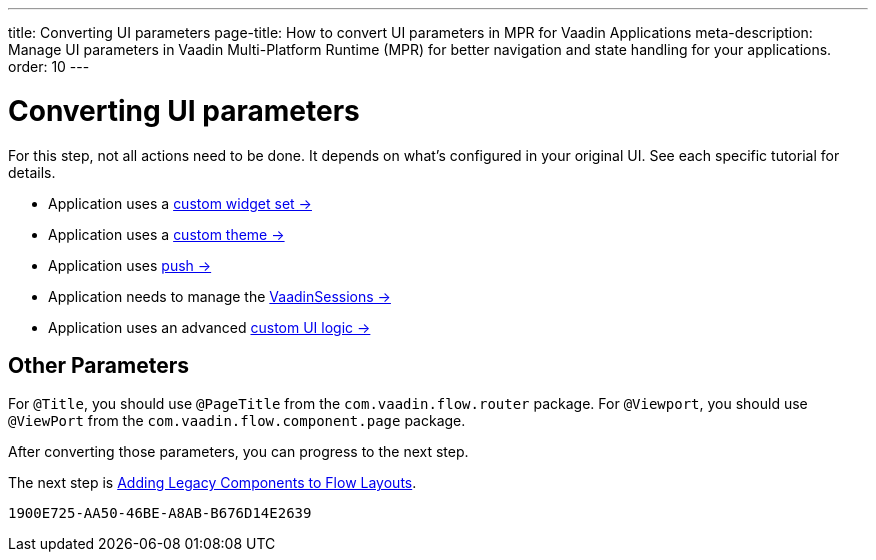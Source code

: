 ---
title: Converting UI parameters
page-title: How to convert UI parameters in MPR for Vaadin Applications
meta-description: Manage UI parameters in Vaadin Multi-Platform Runtime (MPR) for better navigation and state handling for your applications.
order: 10
---


= Converting UI parameters

For this step, not all actions need to be done. It depends on what's configured in your original UI. See each specific tutorial for details.

- Application uses a <<../configuration/legacy-widgetset#,custom widget set -> >>
- Application uses a <<../configuration/legacy-theme#,custom theme -> >>
- Application uses <<../configuration/push#,push -> >>
- Application needs to manage the <<../configuration/session#,VaadinSessions -> >>
- Application uses an advanced <<../configuration/custom-ui#,custom UI logic -> >>


== Other Parameters

For `@Title`, you should use `@PageTitle` from the `com.vaadin.flow.router` package. For `@Viewport`, you should use `@ViewPort` from the `com.vaadin.flow.component.page` package.

After converting those parameters, you can progress to the next step.

The next step is <<5-adding-legacy-components#,Adding Legacy Components to Flow Layouts>>.


[discussion-id]`1900E725-AA50-46BE-A8AB-B676D14E2639`
